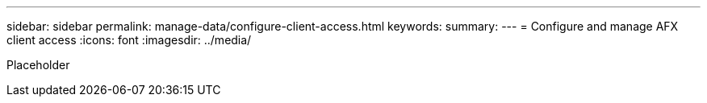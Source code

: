 ---
sidebar: sidebar
permalink: manage-data/configure-client-access.html
keywords: 
summary: 
---
= Configure and manage AFX client access
:icons: font
:imagesdir: ../media/

[.lead]
Placeholder
